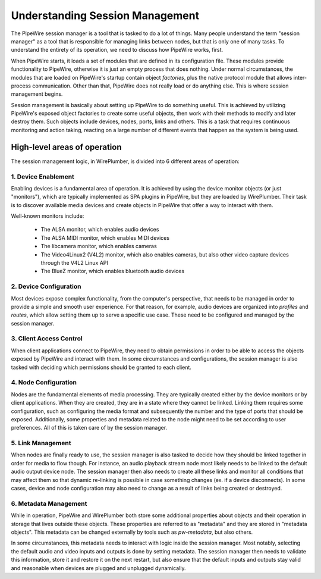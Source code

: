 .. _design_understanding_session_management:

Understanding Session Management
================================

The PipeWire session manager is a tool that is tasked to do a lot of things.
Many people understand the term "session manager" as a tool that is responsible
for managing links between nodes, but that is only one of many tasks. To
understand the entirety of its operation, we need to discuss how PipeWire works,
first.

When PipeWire starts, it loads a set of modules that are defined in its
configuration file. These modules provide functionality to PipeWire, otherwise
it is just an empty process that does nothing. Under normal circumstances,
the modules that are loaded on PipeWire's startup contain object *factories*,
plus the native protocol module that allows inter-process communication.
Other than that, PipeWire does not really load or do anything else. This is
where session management begins.

Session management is basically about setting up PipeWire to do something
useful. This is achieved by utilizing PipeWire's exposed object factories to
create some useful objects, then work with their methods to modify and later
destroy them. Such objects include devices, nodes, ports, links and others.
This is a task that requires continuous monitoring and action taking, reacting
on a large number of different events that happen as the system is being used.

High-level areas of operation
-----------------------------

The session management logic, in WirePlumber, is divided into 6 different areas
of operation:

1. Device Enablement
^^^^^^^^^^^^^^^^^^^^

Enabling devices is a fundamental area of operation. It is achieved by using
the device monitor objects (or just "monitors"), which are typically
implemented as SPA plugins in PipeWire, but they are loaded by WirePlumber.
Their task is to discover available media devices and create objects in PipeWire
that offer a way to interact with them.

Well-known monitors include:

  - The ALSA monitor, which enables audio devices
  - The ALSA MIDI monitor, which enables MIDI devices
  - The libcamera monitor, which enables cameras
  - The Video4Linux2 (V4L2) monitor, which also enables cameras, but also
    other video capture devices through the V4L2 Linux API
  - The BlueZ monitor, which enables bluetooth audio devices

2. Device Configuration
^^^^^^^^^^^^^^^^^^^^^^^

Most devices expose complex functionality, from the computer's perspective, that
needs to be managed in order to provide a simple and smooth user experience.
For that reason, for example, audio devices are organized into *profiles* and
*routes*, which allow setting them up to serve a specific use case. These
need to be configured and managed by the session manager.

3. Client Access Control
^^^^^^^^^^^^^^^^^^^^^^^^

When client applications connect to PipeWire, they need to obtain permissions
in order to be able to access the objects exposed by PipeWire and interact
with them. In some circumstances and configurations, the session manager is also
tasked with deciding which permissions should be granted to each client.

4. Node Configuration
^^^^^^^^^^^^^^^^^^^^^

Nodes are the fundamental elements of media processing. They are typically
created either by the device monitors or by client applications. When they are
created, they are in a state where they cannot be linked. Linking them requires
some configuration, such as configuring the media format and subsequently
the number and the type of ports that should be exposed. Additionally, some
properties and metadata related to the node might need to be set according to
user preferences. All of this is taken care of by the session manager.

5. Link Management
^^^^^^^^^^^^^^^^^^

When nodes are finally ready to use, the session manager is also tasked to
decide how they should be linked together in order for media to flow though.
For instance, an audio playback stream node most likely needs to be linked to
the default audio output device node. The session manager then also needs to
create all these links and monitor all conditions that may affect them so that
dynamic re-linking is possible in case something changes
(ex. if a device disconnects). In some cases, device and node configuration
may also need to change as a result of links being created or destroyed.

6. Metadata Management
^^^^^^^^^^^^^^^^^^^^^^

While in operation, PipeWire and WirePlumber both store some additional
properties about objects and their operation in storage that lives outside
these objects. These properties are referred to as "metadata" and they are
stored in "metadata objects". This metadata can be changed externally by tools
such as `pw-metadata`, but also others.

In some circumstances, this metadata needs to interact with logic inside
the session manager. Most notably, selecting the default audio and video inputs
and outputs is done by setting metadata. The session manager then needs to
validate this information, store it and restore it on the next restart, but also
ensure that the default inputs and outputs stay valid and reasonable when
devices are plugged and unplugged dynamically.
